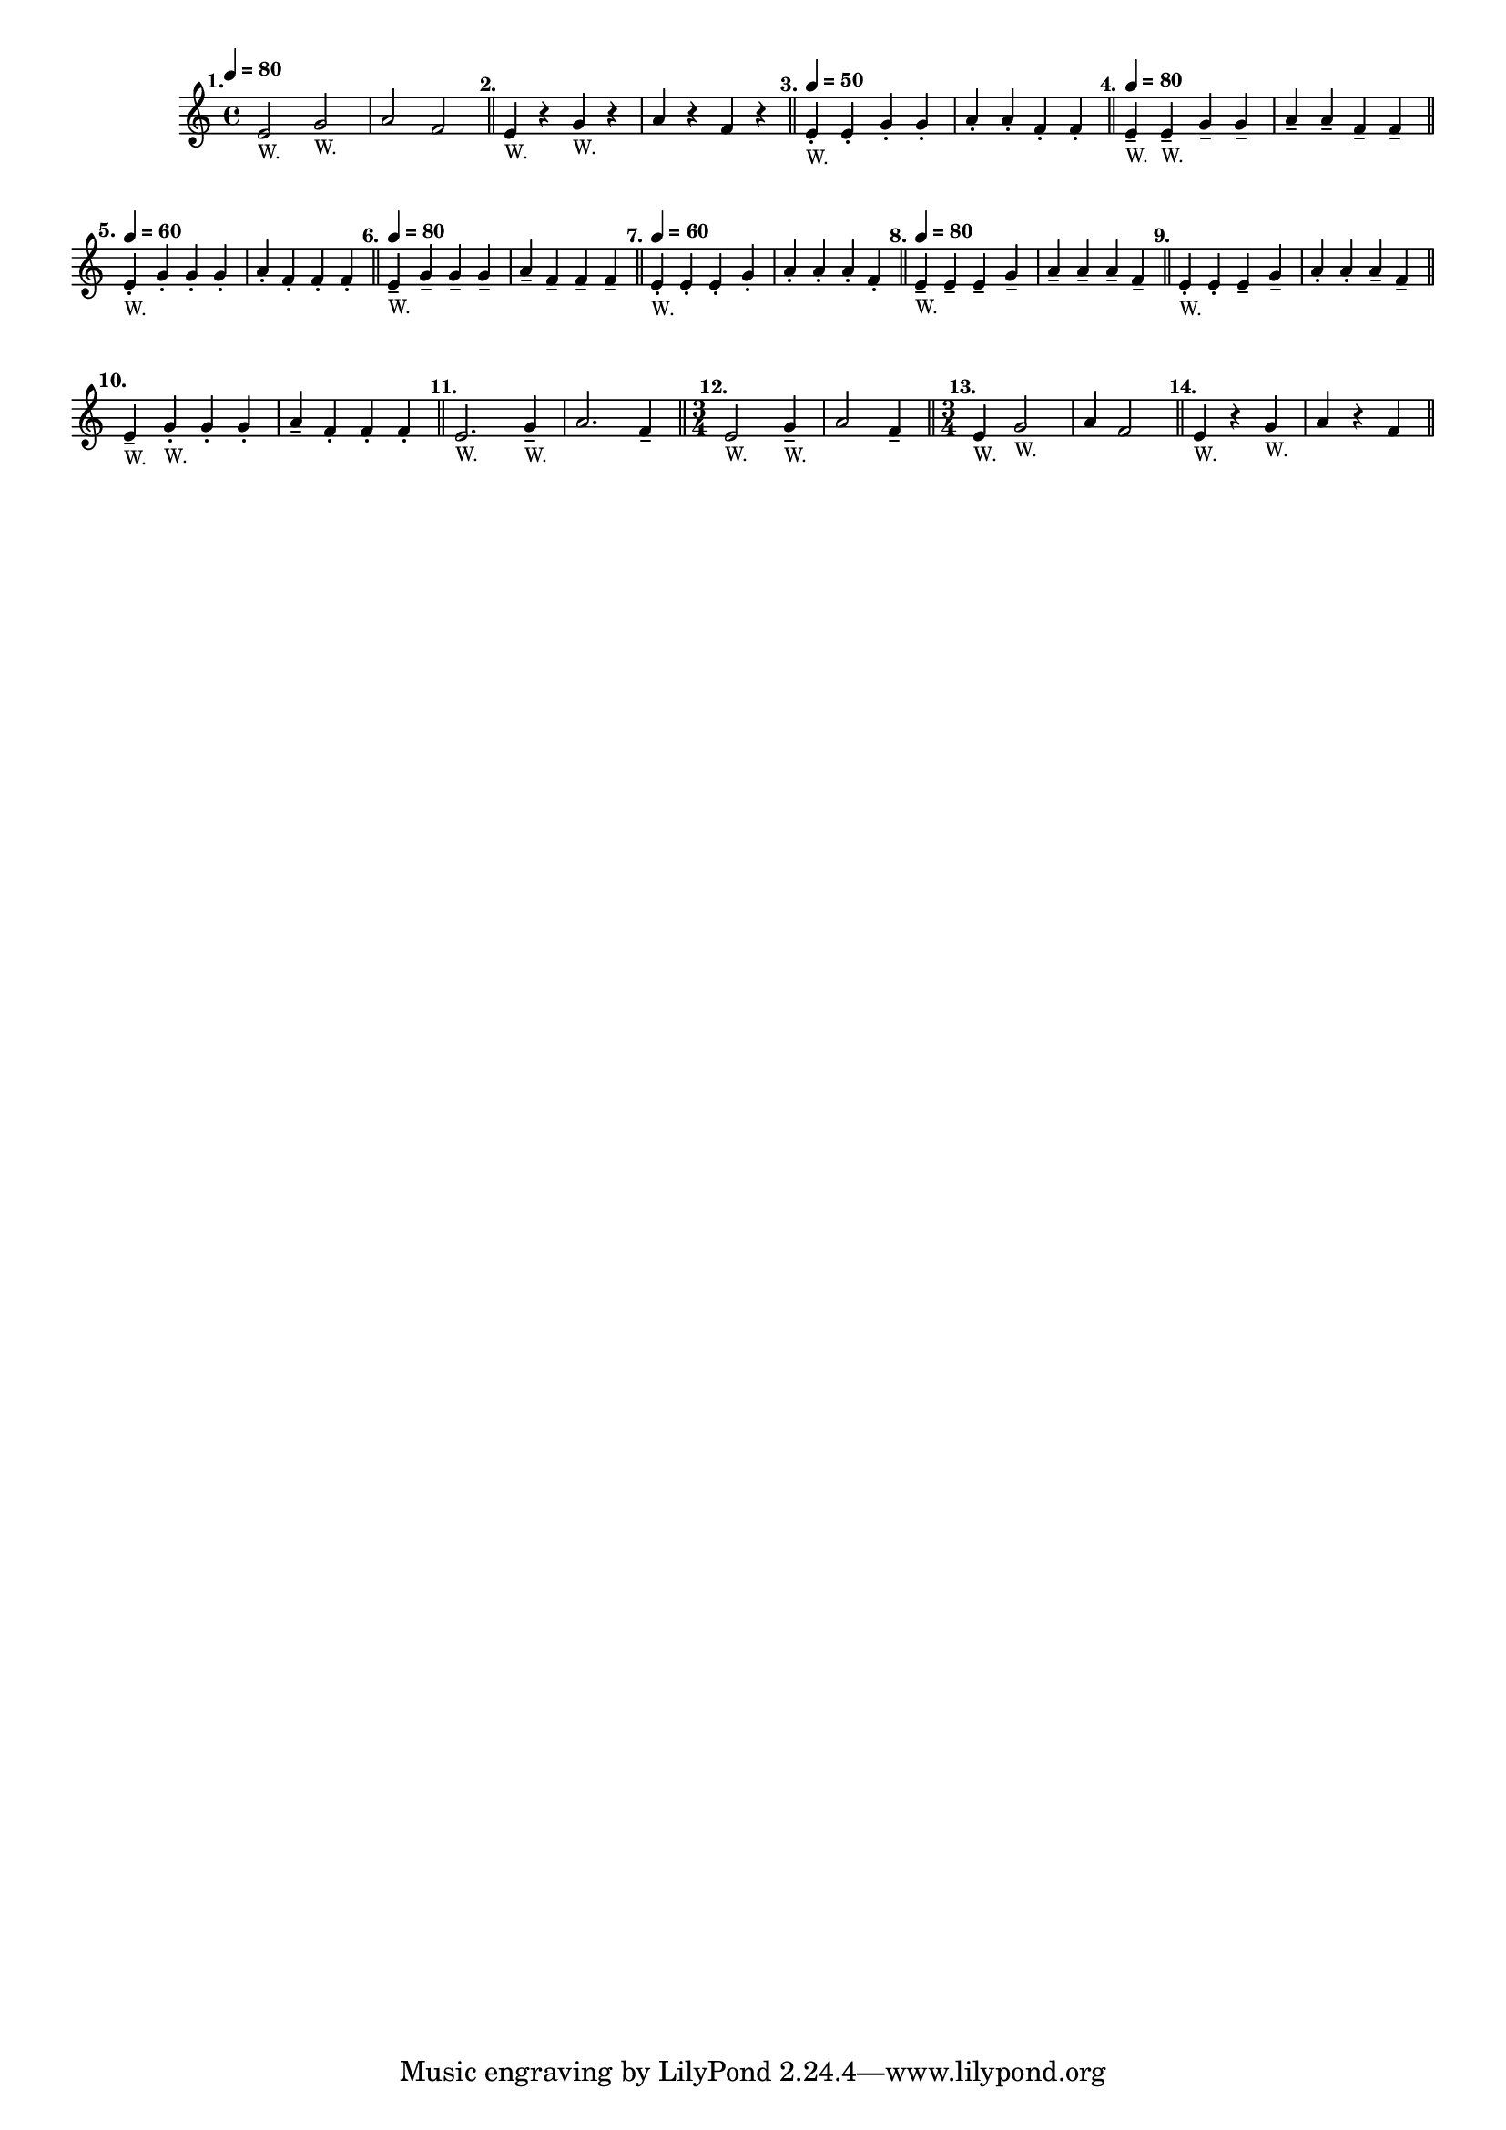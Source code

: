 \version "2.24.1"
\language "english"
\paper {
  #'(set-paper-size "letter")
}

\score {
  \layout {
    \context {
      \Score
      \omit BarNumber
    }
  }
  \new Staff \with {
    \magnifyStaff #5/7
  } {
    \relative {
      \time 4/4
      \tempo \markup \teeny \concat { \note {4} #1 " = 80"}
          e'2 ^\markup \translate #'(-4 . 0) \bold "1." _\markup \teeny "W." g2 _\markup \teeny "W."
        | a2 f2
        \bar "||"
        | e4 ^\markup \translate #'(-2 . 0) \bold "2." _\markup \teeny "W." r4 g4 _\markup \teeny "W." r4
        | a4 r4 f4 r4
        \bar "||"
        | e4 -. 
        ^\markup \translate #'(-2 . 0) \bold "3." 
        _\markup \teeny "W." 
        ^\markup \teeny \concat { \note {4} #1 \bold " = 50" }
        e4 -. g4 -. g4 -.
        | a4 -. a4 -. f4 -. f4 -.
        \bar "||"
        e4 --
        ^\markup \translate #'(-2 . 0) \bold "4." 
        ^\markup \teeny \concat { \note {4} #1 \bold " = 80" }
        _\markup \teeny "W." 
        e4 -- _\markup \teeny "W." g4 -- g4 -- 
        | a4 -- a4 -- f4 -- f4 --
        \bar "||"
        \break
        | e4 -. 
        ^\markup \translate #'(-2 . 0) \bold "5." 
        ^\markup \teeny \concat { \note {4} #1 \bold " = 60" }
        _\markup \teeny "W." 
        g4 -. g4 -. g4 -.
        | a4 -. f4 -. f4 -. f4 -.
        \bar "||"
        | e4 -- 
        ^\markup \translate #'(-2 . 0) \bold "6." 
        ^\markup \teeny \concat { \note {4} #1 \bold " = 80" }
        _\markup \teeny "W." 
        g4 -- g4 -- g4 --
        | a4 -- f4 -- f4 -- f4 --
        \bar "||"
        | e4 -. 
        ^\markup \translate #'(-2 . 0) \bold "7." 
        ^\markup \teeny \concat { \note {4} #1 \bold " = 60" }
        _\markup \teeny "W." 
        e4 -. e4 -. g4 -.
        | a4 -. a4 -. a4 -. f4 -.
        \bar "||"
        | e4 -- 
        ^\markup \translate #'(-2 . 0) \bold "8." 
        ^\markup \teeny \concat { \note {4} #1 \bold " = 80" }
        _\markup \teeny "W." 
        e4 -- e4 -- g4 --
        | a4 -- a4 -- a4 -- f4 --
        \bar "||"
        | e4 -. 
        ^\markup \translate #'(-2 . 0) \bold "9." 
        _\markup \teeny "W." 
        e4 -. e4 -- g4 --
        | a4 -. a4 -. a4 -- f4 --
        \bar "||"
        \break
        | e4 --
        ^\markup \translate #'(-2 . 0) \bold "10."
        _\markup \teeny "W."
        g4 -. _\markup \teeny "W." g4 -. g4 -. 
        | a4 -- f4 -. f4 -. f4-.
        \bar "||"
        | e2.
        ^\markup \translate #'(-2 . 0) \bold "11."
        _\markup \teeny "W."
        g4 -- _\markup \teeny "W."
        | a2. f4 --
        \bar "||"
        \time 3/4
        e2
        ^\markup \translate #'(-2 . 0) \bold "12."
        _\markup \teeny "W."
        g4 -- _\markup \teeny "W."
        | a2 f4 --
        \bar "||"
        \time 3/4
        | e4
        ^\markup \translate #'(-2 . 0) \bold "13."
        _\markup \teeny "W."
        g2 _\markup \teeny "W."
        | a4 f2
        \bar "||"
        | e4 
        ^\markup \translate #'(-2 . 0) \bold "14."
        _\markup \teeny "W."
        r4 g4
        _\markup \teeny "W."
        | a4 r4 f4
        \bar "||"
    }
  }
}
